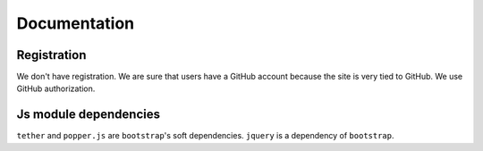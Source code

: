 Documentation
==============

Registration
----------------

We don't have registration. We are sure that users have a GitHub account because the site is very tied to GitHub. We use GitHub authorization.

Js module dependencies
-----------------------
``tether`` and ``popper.js`` are ``bootstrap``'s soft dependencies.
``jquery`` is a dependency of ``bootstrap``.
